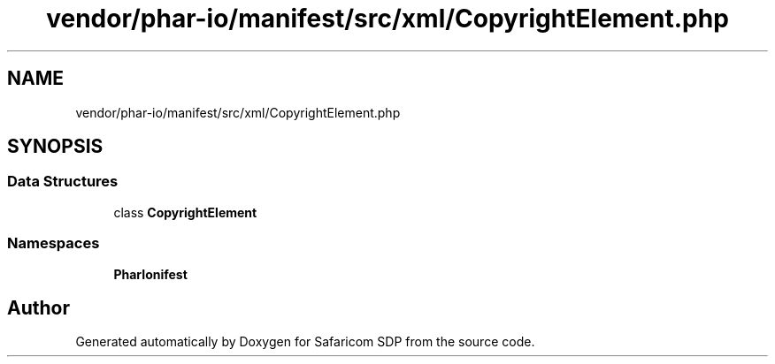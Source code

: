 .TH "vendor/phar-io/manifest/src/xml/CopyrightElement.php" 3 "Sat Sep 26 2020" "Safaricom SDP" \" -*- nroff -*-
.ad l
.nh
.SH NAME
vendor/phar-io/manifest/src/xml/CopyrightElement.php
.SH SYNOPSIS
.br
.PP
.SS "Data Structures"

.in +1c
.ti -1c
.RI "class \fBCopyrightElement\fP"
.br
.in -1c
.SS "Namespaces"

.in +1c
.ti -1c
.RI " \fBPharIo\\Manifest\fP"
.br
.in -1c
.SH "Author"
.PP 
Generated automatically by Doxygen for Safaricom SDP from the source code\&.
